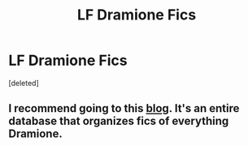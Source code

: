 #+TITLE: LF Dramione Fics

* LF Dramione Fics
:PROPERTIES:
:Score: 0
:DateUnix: 1536675488.0
:DateShort: 2018-Sep-11
:FlairText: Request
:END:
[deleted]


** I recommend going to this *[[https://dramioneasks.tumblr.com/post/176100441977/hi-anon-with-niche-interests-here-do-you-know][blog]]*. It's an entire database that organizes fics of everything Dramione.
:PROPERTIES:
:Author: FairyRave
:Score: 0
:DateUnix: 1536779710.0
:DateShort: 2018-Sep-12
:END:
